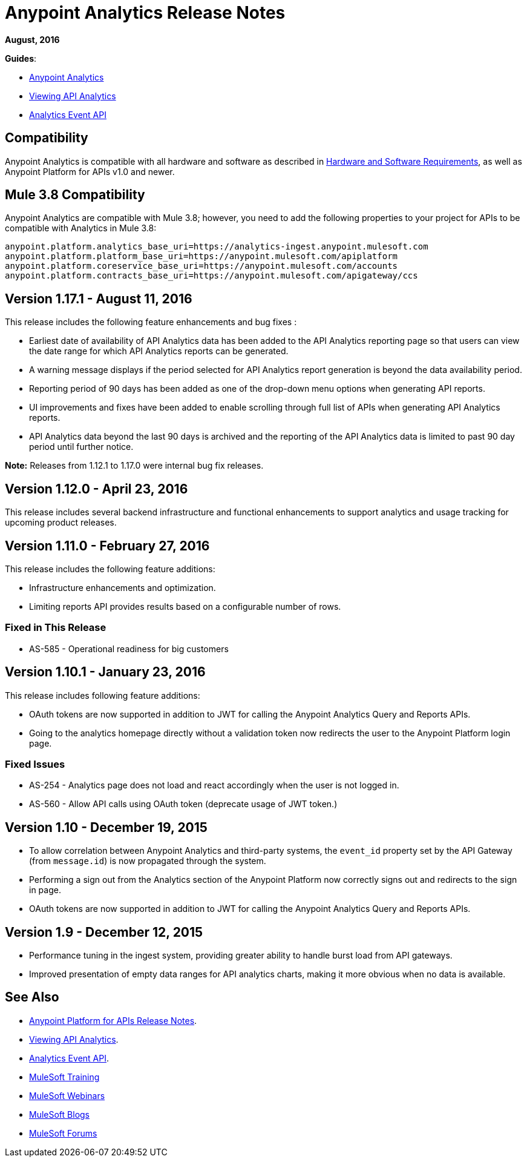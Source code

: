 = Anypoint Analytics Release Notes
:keywords: analytics, release, notes

*August, 2016*

*Guides*:

* link:/analytics[Anypoint Analytics]
* link:/analytics/viewing-api-analytics[Viewing API Analytics]
* link:/analytics/analytics-event-api[Analytics Event API]

== Compatibility

Anypoint Analytics is compatible with all hardware and software as described in link:/mule-user-guide/v/3.8/hardware-and-software-requirements[Hardware and Software Requirements], as well as Anypoint Platform for APIs v1.0 and newer.

== Mule 3.8 Compatibility

Anypoint Analytics are compatible with Mule 3.8; however, you need to add the following properties to your project for APIs to be compatible with Analytics in Mule 3.8:

[source,xml,linenums]
----
anypoint.platform.analytics_base_uri=https://analytics-ingest.anypoint.mulesoft.com
anypoint.platform.platform_base_uri=https://anypoint.mulesoft.com/apiplatform
anypoint.platform.coreservice_base_uri=https://anypoint.mulesoft.com/accounts
anypoint.platform.contracts_base_uri=https://anypoint.mulesoft.com/apigateway/ccs
----

== Version 1.17.1 - August 11, 2016

This release includes the following feature enhancements and bug fixes :

* Earliest date of availability of API Analytics data has been added to the API Analytics reporting page so that users can view the date range for which API Analytics reports can be generated.
* A warning message displays if the period selected for API Analytics report generation is beyond the data availability period.
* Reporting period of 90 days has been added as one of the drop-down menu options when generating API reports.
* UI improvements and fixes have been added to enable scrolling through full list of APIs when generating API Analytics reports.
* API Analytics data beyond the last 90 days is archived and the reporting of the API Analytics data is limited to past 90 day period until further notice.

*Note:* Releases from 1.12.1 to 1.17.0 were internal bug fix releases.

== Version 1.12.0 - April 23, 2016

This release includes several backend infrastructure and functional enhancements to support analytics and usage tracking for upcoming product releases.

== Version 1.11.0 - February 27, 2016

This release includes the following feature additions:

* Infrastructure enhancements and optimization.
* Limiting reports API provides results based on a configurable number of rows.

=== Fixed in This Release

* AS-585 - Operational readiness for big customers

== Version 1.10.1 - January 23, 2016

This release includes following feature additions:

* OAuth tokens are now supported in addition to JWT for calling the Anypoint Analytics Query and Reports APIs.
* Going to the analytics homepage directly without a validation token now redirects the user to the Anypoint Platform login page.

=== Fixed Issues

* AS-254 - Analytics page does not load and react accordingly when the user is not logged in.
* AS-560 - Allow API calls using OAuth token (deprecate usage of JWT token.)

== Version 1.10 - December 19, 2015

* To allow correlation between Anypoint Analytics and third-party systems, the `event_id` property
set by the API Gateway (from `message.id`) is now propagated through the system.
* Performing a sign out from the Analytics section of the Anypoint Platform now correctly signs out and redirects to the sign in page.
* OAuth tokens are now supported in addition to JWT for calling the Anypoint Analytics Query and Reports APIs.

== Version 1.9 - December 12, 2015

* Performance tuning in the ingest system, providing greater ability to handle burst load from API gateways.
* Improved presentation of empty data ranges for API analytics charts, making it more obvious when no data is available.

== See Also

* link:/release-notes/api-manager-release-notes[Anypoint Platform for APIs Release Notes].
* link:/analytics/viewing-api-analytics[Viewing API Analytics].
* link:/analytics/analytics-event-api[Analytics Event API].
* link:http://training.mulesoft.com[MuleSoft Training]
* link:https://www.mulesoft.com/webinars[MuleSoft Webinars]
* link:http://blogs.mulesoft.com[MuleSoft Blogs]
* link:http://forums.mulesoft.com[MuleSoft Forums]
